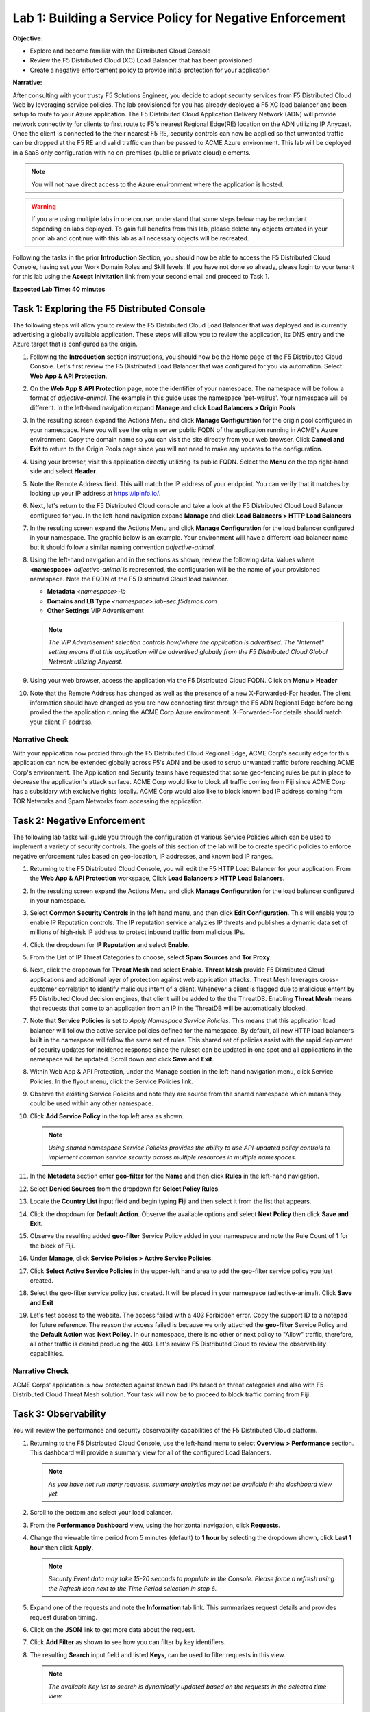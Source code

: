 Lab 1: Building a Service Policy for Negative Enforcement 
=========================================================

**Objective:**

* Explore and become familiar with the Distributed Cloud Console

* Review the F5 Distributed Cloud (XC) Load Balancer that has been provisioned

* Create a negative enforcement policy to provide initial protection for your application

**Narrative:** 

After consulting with your trusty F5 Solutions Engineer, you decide to adopt security services from 
F5 Distributed Cloud Web by leveraging service policies. The lab provisioned for you 
has already deployed a F5 XC load balancer and been setup to route to your Azure application.  The 
F5 Distributed Cloud Application Delivery Network (ADN) will provide network connectivity for clients 
to first route to F5's nearest Regional Edge(RE) location on the ADN utilizing IP Anycast.  Once 
the client is connected to the their nearest F5 RE, security controls can now be applied so that 
unwanted traffic can be dropped at the F5 RE and valid traffic can than be passed to ACME Azure environment.  
This lab will be deployed in a SaaS only configuration with no on-premises (public or private cloud) elements. 

.. NOTE:: You will not have direct access to the Azure environment where the application is hosted.

.. warning :: If you are using multiple labs in one course, understand that
   some steps below may be redundant depending on labs deployed. To gain full
   benefits from this lab, please delete any objects created in your prior lab
   and continue with this lab as all necessary objects will be recreated.

Following the tasks in the prior **Introduction** Section, you should now be
able to access the F5 Distributed Cloud Console, having set your Work Domain
Roles and Skill levels. If you have not done so already, please login to your
tenant for this lab using the **Accept Inivitation** link from your second email 
and proceed to Task 1.

**Expected Lab Time: 40 minutes**

Task 1: Exploring the F5 Distributed Console
~~~~~~~~~~~~~~~~~~~~~~~~~~~~~~~~~~~~~~~~~~~~

The following steps will allow you to review the F5 Distributed Cloud Load Balancer that was 
deployed and is currently advertising a globally available application. These steps 
will allow you to review the application, its DNS entry and the Azure target that is 
configured as the origin.

#. Following the **Introduction** section instructions, you should now be the Home page
   of the F5 Distributed Cloud Console.  Let's first review the F5 Distributed Load Balancer
   that was configured for you via automation.  Select **Web App & API Protection**. 

#. On the **Web App & API Protection** page, note the identifier of your namespace.  The namespace
   will be follow a format of *adjective-animal*.  The example in this guide uses the namespace 'pet-walrus'.  
   Your namespace will be different.  In the left-hand navigation expand **Manage** and 
   click **Load Balancers >  Origin Pools**

   |lab001| 

   |lab002| 

#. In the resulting screen expand the Actions Menu and click **Manage Configuration** for 
   the origin pool configured in your namespace. Here you will see the origin server public
   FQDN of the application running in ACME's Azure environment.  Copy the domain name so you 
   can visit the site directly from your web browser.  Click  **Cancel and Exit** to return 
   to the Origin Pools page since you will not need to make any updates to the configuration.

   |lab003| 

   |lab004|

#. Using your browser, visit this application directly utilizing its public FQDN. Select the 
   **Menu** on the top right-hand side and select **Header**.  
   
#. Note the Remote Address field. This will match the IP address of your endpoint.  You can verify 
   that it matches by looking up your IP address at https://ipinfo.io/.  

   |lab005|

   |lab006|

   |lab007|

   |lab008|


#. Next, let's return to the F5 Distributed Cloud console and take a look at the F5 Distributed Cloud Load Balancer 
   configured for you. In the left-hand navigation expand **Manage** and click **Load Balancers > HTTP Load Balancers**

#. In the resulting screen expand the Actions Menu and click **Manage Configuration** for 
   the load balancer configured in your namespace. The graphic below is an example.  Your environment 
   will have a different load balancer name but it should follow a similar naming convention 
   *adjective-animal*.

   |lab009|

   |lab010|


#. Using the left-hand navigation and in the sections as shown, review the
   following data. Values where **<namespace>** *adjective-animal* is represented, the configuration
   will be the name of your provisioned namespace.  Note the FQDN of the F5 Distributed Cloud load balancer.  


   * **Metadata**  *<namespace>-lb*
   * **Domains and LB Type**  *<namespace>.lab-sec.f5demos.com*
   * **Other Settings** VIP Advertisement

   .. note::
      *The VIP Advertisement selection controls how/where the application is advertised. The "Internet"*
      *setting means that this application will be advertised globally from the F5*
      *Distributed Cloud Global Network utilizing Anycast.*

   |lab011| 
  

#. Using your web browser, access the application via the F5 Distributed Cloud FQDN.  Click on **Menu > Header**

#. Note that the Remote Address has changed as well as the presence of a new X-Forwarded-For header.  
   The client information should have changed as you are now connecting first through the F5 ADN Regional Edge 
   before being proxied the the application running the ACME Corp Azure environment.  X-Forwarded-For details should 
   match your client IP address.  

   |lab012| 

   |lab013| 


Narrative Check
---------------

With your application now proxied through the F5 Distributed Cloud Regional Edge, ACME Corp's security edge for this application
can now be extended globally across F5's ADN and be used to scrub unwanted traffic before reaching ACME Corp's environment.  
The Application and Security teams have requested that some geo-fencing rules be put in place to decrease the application's attack surface.
ACME Corp would like to block all traffic coming from Fiji since ACME Corp has a subsidary with exclusive rights locally.  ACME Corp
would also like to block known bad IP address coming from TOR Networks and Spam Networks from accessing the application.  

Task 2: Negative Enforcement  
~~~~~~~~~~~~~~~~~~~~~~~~~~~~
The following lab tasks will guide you through the configuration of various Service Policies which can be used to implement a variety 
of security controls. The goals of this section of the lab will be to create specific policies to enforce negative enforcement rules 
based on geo-location, IP addresses, and known bad IP ranges.

#. Returning to the F5 Distributed Cloud Console, you will edit the F5 HTTP Load Balancer for your application.  From the
   **Web App & API Protection** workspace, Click **Load Balancers > HTTP Load Balancers**.

#. In the resulting screen expand the Actions Menu and click **Manage Configuration** for 
   the load balancer configured in your namespace. 

   |lab014|

#. Select **Common Security Controls** in the left hand menu, and then click **Edit Configuration**.  This will enable you
   to enable IP Reputation controls.  The IP reputation service analyzies IP threats and publishes a dynamic data set of
   millions of high-risk IP address to protect inbound traffic from malicious IPs.

   |lab015|

#. Click the dropdown for **IP Reputation** and select **Enable**.

#. From the List of IP Threat Categories to choose, select **Spam Sources** and **Tor Proxy**.  

   |lab016|

   |lab017|

#. Next, click the dropdown for **Threat Mesh** and select **Enable**.  **Threat Mesh** provide F5 
   Distributed Cloud applications and additional layer of protection against web application attacks.
   Threat Mesh leverages cross-customer correlation to identify malicious intent of a client.   Whenever
   a client is flagged due to malicious entent by F5 Distributed Cloud decision engines, that client will 
   be added to the the ThreatDB.  Enabling **Threat Mesh** means that requests that come to an application 
   from an IP in the ThreatDB will be automatically blocked.

   |lab018|

#. Note that **Service Policies** is set to *Apply Namespace Service Policies*.  This means that this 
   application load balancer will follow the active service policies defined for the namespace.  By default,
   all new HTTP load balancers built in the namespace will follow the same set of rules.  This shared set
   of policies assist with the rapid deploment of security updates for incidence response since the ruleset
   can be updated in one spot and all applications in the namespace will be updated.  Scroll down and click
   **Save and Exit**.

   |lab019|
 
   |lab020|

#. Within Web App & API Protection, under the Manage section in the left-hand navigation menu, click Service Policies. 
   In the flyout menu, click the Service Policies link.

   |lab021|

#. Observe the existing Service Policies and note they are source from the shared namespace which means they could be used 
   within any other namespace.

#. Click **Add Service Policy** in the top left area as shown.                               
                                                                                              
   .. note::                                                                                    
      *Using shared namespace Service Policies provides the ability to use API-updated policy controls to implement common 
      service security across multiple resources in multiple namespaces.*       

   |lab021a|

#. In the **Metadata** section enter **geo-filter** for the **Name** and then click **Rules** in the left-hand navigation. 

#. Select **Denied Sources** from the dropdown for **Select Policy Rules**.  

   |lab022|

#. Locate the **Country List** input field and begin typing **Fiji** and then select it from the list that appears.

#. Click the dropdown for **Default Action**. Observe the available options and select **Next Policy** then click **Save and Exit**.       

   |lab022a|

#. Observe the resulting added **geo-filter** Service Policy added in your namespace and note the Rule Count of 1
   for the block of Fiji.

   |lab022b|

#. Under **Manage**, click **Service Policies > Active Service Policies**.

   |lab022c|

#. Click **Select Active Service Policies** in the upper-left hand area to add the geo-filter service policy you just created.

   |lab022d|

#. Select the geo-filter service policy just created.  It will be placed in your namespace (adjective-animal).  Click
   **Save and Exit**

   |lab023|

#. Let's test access to the website.  The access failed with a 403 Forbidden error.  Copy the support ID to a notepad for 
   future reference.  The reason the access failed is because we only attached the **geo-filter** Service Policy and the 
   **Default Action** was **Next Policy**.  In our namespace, there is no other or next policy to "Allow" traffic, therefore, 
   all other traffic is denied producing the 403.  Let's review F5 Distributed Cloud to review the observability capabilities.

   |lab024|

Narrative Check
---------------

ACME Corps' application is now protected against known bad IPs based on threat categories and also with F5 Distributed 
Cloud Threat Mesh solution.  Your task will now be to proceed to block traffic coming from Fiji.

Task 3: Observability  
~~~~~~~~~~~~~~~~~~~~~

You will review the performance and security observability capabilities of the F5 Distributed Cloud platform.

#. Returning to the F5 Distributed Cloud Console, use the left-hand menu to
   select **Overview > Performance** section.  This dashboard will provide a summary 
   view for all of the configured Load Balancers.

   |lab025|

   .. note::
      *As you have not run many requests, summary analytics may not be
      available in the dashboard view yet.*

#. Scroll to the bottom and select your load balancer.

   |lab026|

#. From the **Performance Dashboard** view, using the horizontal navigation,
   click **Requests**.

#. Change the viewable time period from 5 minutes (default) to **1 hour** by
   selecting the dropdown shown, click **Last 1 hour** then click **Apply**.

   |lab027|

   .. note::
      *Security Event data may take 15-20 seconds to populate in the Console. Please force a
      refresh using the Refresh icon next to the Time Period selection in step 6.*

#. Expand one of the requests and note the **Information** tab link. This
   summarizes request details and provides request duration timing.

   |lab028|

#. Click on the **JSON** link to get more data about the request.

#. Click **Add Filter** as shown to see how you can filter by key identifiers.

   |lab029|

#. The resulting **Search** input field and listed **Keys**, can be used to
   filter requests in this view.

   |lab030|

   .. note::
      *The available Key list to search is dynamically updated based on the requests in the*
      *selected time view.*

#. Closing the filters view, note the available **Quick Filters** for Response
   Codes which allows quickly filtering the requests by toggling **on** or
   **off** each response code category.

#. Click the **Forensics** tab on the right side of the view as shown.

   |lab031|

#. The *Forensics* Filter  provides summarized top categories which provides
   quicker analysis of the request log data.  Collapse the **Forensics** view
   when done using the indicated arrow.

   |lab032|

   .. note::
      *Individual forensic categories can be changed using the noted pencil
      icon to surface additional top data details.*

#. Using the left-hand navigation, under **Overview** select
   **Security**.

   |lab033|

#. Review the **Security Dashboard** display (you may have limited data) and identify that Service Policy events have increased.
   NOTE: You may need to update the variable time period.

   |lab034|

#. Scroll to **Application Delivery** section and click the **<namespace>-lb**  object.

   |lab035|

   .. note::
      *This is a multi-application view. Here you could get the summary security status of*
      *each application (iw Threat Level, WAF Mode, etc)* and then click into one for more*
      *specific details.*

#. From the **Security Dashboard** view, using the horizontal navigation, click
   **Security Analytics**.

   |lab036|

#. Expand your latest security event as shown.  

   .. note::
      *If you lost your 1 Hour Filter, re-apply using following the method described in the earlier task*

#. The summary detail provided **Information** link and identify the **Request ID** which is synonymous with 
   **Support ID** (filterable) from the Security Event Block Page.  You will also notice that the result of the 
   service policy event was a *default_deny*.

   |lab037|

#. For more information, select the Actions menu and click **Explain with AI**.  This enables the F5 Distributed
   Cloud AI Assistant.  The AI assistant brings several intelligent capabilities to simplify management and security 
   of apps and APIs using a natural language interface, including summaries to allow teams to better understand complex 
   information and advanced security events to make more informed decisions without sifting through overwhelming 
   amounts of data.

   |lab038|

#. Review the last statement from the AI Assistant.  *It is necessary to establish an explicit "allow all" 
   rule that should be positioned as the last rule of the service policy sequence*.  Let's return back to the 
   Active Service Policies in the namespace.  Note: you may need to hide the AI Assistant.

   |lab039|

   |lab040|

#. Click **Select Active Service Policies**.

#. Click **Add item** to add a new Service Policy as the last rule in the sequence.

#. Click **Add item** to create a new Service Policy definition.  

#. Name the rule **allow-all** and select **Allow All Requests**.  Click **Continue** when complete. 

#. Click **Save and Exit**.  

   |lab041|

   |lab042|

   |lab043|

   |lab044|

   |lab045|

#. Reload your web browser accessing *<namespace>.lab-sec.f5demos.com*  It should now successfully load.

   |lab046|

Narrative Check
-----------------
You have now completed your first service policy deployment on F5 Distributed Cloud.  This policy can be re-used for
other applications in the ACME environment as all new load balancers deployed in this namespace will by default be 
blocking traffic to Fiji. IP address blocking performed based on categories or from the F5 ThreatMesh database 
can be configured on a per application basis.  You also interacted with the F5 Distributed Cloud AI Assistant to help 
simplify troubleshooting. 


+----------------------------------------------------------------------------------------------+
| **End of Lab 1:**  This concludes Lab 1, feel free to review and test the configuration.     |
|                                                                                              |
| A brief presentation will be shared prior to the beginning of Lab 2.                         |
+----------------------------------------------------------------------------------------------+
| |labend|                                                                                     |
+----------------------------------------------------------------------------------------------+

.. |lab001| image:: _static/lab1-001.png
   :width: 800px
.. |lab002| image:: _static/lab1-002.png
   :width: 800px
.. |lab003| image:: _static/lab1-003.png
   :width: 800px
.. |lab004| image:: _static/lab1-004.png
   :width: 800px
.. |lab005| image:: _static/lab1-005.png
   :width: 800px
.. |lab006| image:: _static/lab1-006.png
   :width: 800px
.. |lab007| image:: _static/lab1-007.png
   :width: 800px
.. |lab008| image:: _static/lab1-008.png
   :width: 800px
.. |lab009| image:: _static/lab1-009.png
   :width: 800px
.. |lab010| image:: _static/lab1-010.png
   :width: 800px
.. |lab011| image:: _static/lab1-011.png
   :width: 800px
.. |lab012| image:: _static/lab1-012.png
   :width: 800px
.. |lab013| image:: _static/lab1-013.png
   :width: 800px
.. |lab014| image:: _static/lab1-014.png
   :width: 800px
.. |lab015| image:: _static/lab1-015.png
   :width: 800px
.. |lab016| image:: _static/lab1-016.png
   :width: 800px
.. |lab017| image:: _static/lab1-017.png
   :width: 800px
.. |lab018| image:: _static/lab1-018.png
   :width: 800px
.. |lab019| image:: _static/lab1-019.png
   :width: 800px
.. |lab020| image:: _static/lab1-020.png
   :width: 800px
.. |lab021| image:: _static/lab1-021.png
   :width: 800px
.. |lab021a| image:: _static/lab1-021a.png
   :width: 800px
.. |lab022| image:: _static/lab1-022.png
   :width: 800px
.. |lab022a| image:: _static/lab1-022a.png
   :width: 800px
.. |lab022b| image:: _static/lab1-022b.png
   :width: 800px
.. |lab022c| image:: _static/lab1-022c.png
   :width: 800px
.. |lab022d| image:: _static/lab1-022d.png
   :width: 800px
.. |lab023| image:: _static/lab1-023.png
   :width: 800px
.. |lab024| image:: _static/lab1-024.png
   :width: 800px
.. |lab025| image:: _static/lab1-025.png
   :width: 800px
.. |lab026| image:: _static/lab1-026.png
   :width: 800px
.. |lab027| image:: _static/lab1-027.png
   :width: 800px
.. |lab028| image:: _static/lab1-028.png
   :width: 800px
.. |lab029| image:: _static/lab1-029.png
   :width: 800px
.. |lab030| image:: _static/lab1-030.png
   :width: 800px
.. |lab031| image:: _static/lab1-031.png
   :width: 800px
.. |lab032| image:: _static/lab1-032.png
   :width: 800px
.. |lab033| image:: _static/lab1-033.png
   :width: 800px
.. |lab034| image:: _static/lab1-034.png
   :width: 800px
.. |lab035| image:: _static/lab1-035.png
   :width: 800px
.. |lab036| image:: _static/lab1-036.png
   :width: 800px
.. |lab037| image:: _static/lab1-037.png
   :width: 800px
.. |lab038| image:: _static/lab1-038.png
   :width: 800px
.. |lab039| image:: _static/lab1-039.png
   :width: 800px
.. |lab040| image:: _static/lab1-040.png
   :width: 800px
.. |lab041| image:: _static/lab1-041.png
   :width: 800px
.. |lab042| image:: _static/lab1-042.png
   :width: 800px
.. |lab043| image:: _static/lab1-043.png
   :width: 800px
.. |lab044| image:: _static/lab1-044.png
   :width: 800px
.. |lab045| image:: _static/lab1-045.png
   :width: 800px
.. |lab046| image:: _static/lab1-046.png
   :width: 800px
.. |labend| image:: _static/labend.png
   :width: 800px
